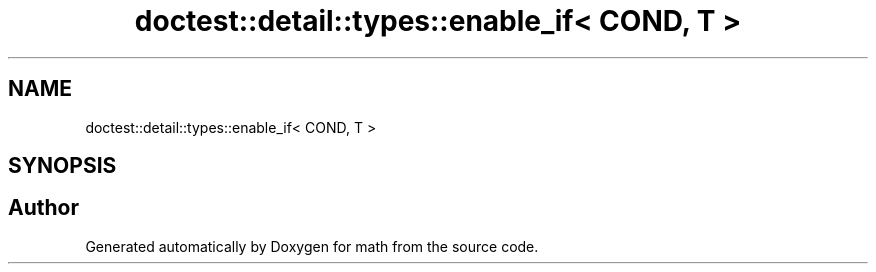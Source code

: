 .TH "doctest::detail::types::enable_if< COND, T >" 3 "Version latest" "math" \" -*- nroff -*-
.ad l
.nh
.SH NAME
doctest::detail::types::enable_if< COND, T >
.SH SYNOPSIS
.br
.PP


.SH "Author"
.PP 
Generated automatically by Doxygen for math from the source code\&.
